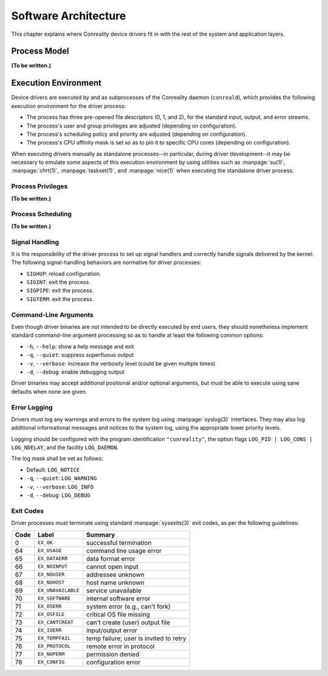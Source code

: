 *********************
Software Architecture
*********************

This chapter explains where Conreality device drivers fit in with the rest
of the system and application layers.

Process Model
=============

**(To be written.)**

Execution Environment
=====================

Device drivers are executed by and as subprocesses of the Conreality daemon
(``conreald``), which provides the following execution environment for the
driver process:

* The process has three pre-opened file descriptors (0, 1, and 2), for the
  standard input, output, and error streams.

* The process's user and group privileges are adjusted (depending on
  configuration).

* The process's scheduling policy and priority are adjusted (depending on
  configuration).

* The process's CPU affinity mask is set so as to pin it to specific CPU
  cores (depending on configuration).

When executing drivers manually as standalone processes--in particular,
during driver development--it may be necessary to emulate some aspects of
this execution environment by using utilities such as :manpage:`su(1)`,
:manpage:`chrt(1)`, :manpage:`taskset(1)`, and :manpage:`nice(1)` when
executing the standalone driver process.

Process Privileges
------------------

**(To be written.)**

Process Scheduling
------------------

**(To be written.)**

Signal Handling
---------------

It is the responsibility of the driver process to set up signal handlers and
correctly handle signals delivered by the kernel. The following
signal-handling behaviors are normative for driver processes:

* ``SIGHUP``: reload configuration.

* ``SIGINT``: exit the process.

* ``SIGPIPE``: exit the process.

* ``SIGTERM``: exit the process.

Command-Line Arguments
----------------------

Even though driver binaries are not intended to be directly executed by end
users, they should nonetheless implement standard command-line argument
processing so as to handle at least the following common options:

* ``-h``, ``--help``: show a help message and exit

* ``-q``, ``--quiet``: suppress superfluous output

* ``-v``, ``--verbose``: increase the verbosity level (could be given multiple times)

* ``-d``, ``--debug``: enable debugging output

Driver binaries may accept additional positional and/or optional arguments,
but must be able to execute using sane defaults when none are given.

Error Logging
-------------

Drivers must log any warnings and errors to the system log using
:manpage:`syslog(3)` interfaces. They may also log additional informational
messages and notices to the system log, using the appropriate lower priority
levels.

Logging should be configured with the program identification ``"conreality"``,
the option flags ``LOG_PID | LOG_CONS | LOG_NDELAY``, and the facility
``LOG_DAEMON``.

The log mask shall be set as follows:

* Default: ``LOG_NOTICE``

* ``-q``, ``--quiet``: ``LOG_WARNING``

* ``-v``, ``--verbose``: ``LOG_INFO``

* ``-d``, ``--debug``: ``LOG_DEBUG``

Exit Codes
----------

Driver processes must terminate using standard :manpage:`sysexits(3)` exit
codes, as per the following guidelines:

+------+--------------------+--------------------------------------------------+
| Code | Label              | Summary                                          |
+======+====================+==================================================+
|    0 | ``EX_OK``          | successful termination                           |
+------+--------------------+--------------------------------------------------+
|   64 | ``EX_USAGE``       | command line usage error                         |
+------+--------------------+--------------------------------------------------+
|   65 | ``EX_DATAERR``     | data format error                                |
+------+--------------------+--------------------------------------------------+
|   66 | ``EX_NOINPUT``     | cannot open input                                |
+------+--------------------+--------------------------------------------------+
|   67 | ``EX_NOUSER``      | addressee unknown                                |
+------+--------------------+--------------------------------------------------+
|   68 | ``EX_NOHOST``      | host name unknown                                |
+------+--------------------+--------------------------------------------------+
|   69 | ``EX_UNAVAILABLE`` | service unavailable                              |
+------+--------------------+--------------------------------------------------+
|   70 | ``EX_SOFTWARE``    | internal software error                          |
+------+--------------------+--------------------------------------------------+
|   71 | ``EX_OSERR``       | system error (e.g., can't fork)                  |
+------+--------------------+--------------------------------------------------+
|   72 | ``EX_OSFILE``      | critical OS file missing                         |
+------+--------------------+--------------------------------------------------+
|   73 | ``EX_CANTCREAT``   | can't create (user) output file                  |
+------+--------------------+--------------------------------------------------+
|   74 | ``EX_IOERR``       | input/output error                               |
+------+--------------------+--------------------------------------------------+
|   75 | ``EX_TEMPFAIL``    | temp failure; user is invited to retry           |
+------+--------------------+--------------------------------------------------+
|   76 | ``EX_PROTOCOL``    | remote error in protocol                         |
+------+--------------------+--------------------------------------------------+
|   77 | ``EX_NOPERM``      | permission denied                                |
+------+--------------------+--------------------------------------------------+
|   78 | ``EX_CONFIG``      | configuration error                              |
+------+--------------------+--------------------------------------------------+
